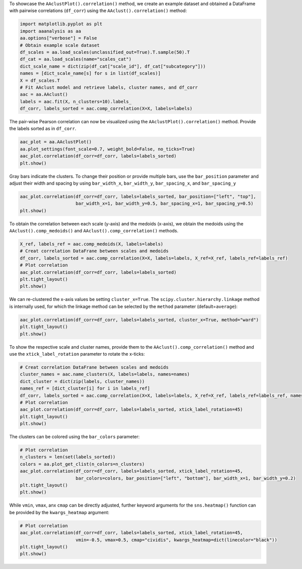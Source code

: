 To showcase the ``AAclustPlot().correlation()`` method, we create an
example dataset and obtained a DataFrame with pairwise correlations
(``df_corr``) using the ``AAclust().correlation()`` method:

.. code:: ipython2

    import matplotlib.pyplot as plt
    import aaanalysis as aa
    aa.options["verbose"] = False
    # Obtain example scale dataset 
    df_scales = aa.load_scales(unclassified_out=True).T.sample(50).T
    df_cat = aa.load_scales(name="scales_cat")
    dict_scale_name = dict(zip(df_cat["scale_id"], df_cat["subcategory"]))
    names = [dict_scale_name[s] for s in list(df_scales)]
    X = df_scales.T
    # Fit AAclust model and retrieve labels, cluster names, and df_corr
    aac = aa.AAclust()
    labels = aac.fit(X, n_clusters=10).labels_
    df_corr, labels_sorted = aac.comp_correlation(X=X, labels=labels)

The pair-wise Pearson correlation can now be visualized using the
``AAclustPlot().correlation()`` method. Provide the labels sorted as in
``df_corr``.

.. code:: ipython2

    aac_plot = aa.AAclustPlot()
    aa.plot_settings(font_scale=0.7, weight_bold=False, no_ticks=True)
    aac_plot.correlation(df_corr=df_corr, labels=labels_sorted)
    plt.show()



.. image:: examples/aac_plot_correlation_1_output_3_0.png


Gray bars indicate the clusters. To change their position or provide
multiple bars, use the ``bar_position`` parameter and adjust their width
and spacing by using ``bar_width_x``, ``bar_width_y``,
``bar_spacing_x``, and ``bar_spacing_y``

.. code:: ipython2

    aac_plot.correlation(df_corr=df_corr, labels=labels_sorted, bar_position=["left", "top"],
                         bar_width_x=1, bar_width_y=0.5, bar_spacing_x=1, bar_spacing_y=0.5)
    plt.show()



.. image:: examples/aac_plot_correlation_2_output_5_0.png


To obtain the correlation between each scale (y-axis) and the medoids
(x-axis), we obtain the medoids using the ``AAclust().comp_medoids()``
and ``AAclust().comp_correlation()`` methods.

.. code:: ipython2

    X_ref, labels_ref = aac.comp_medoids(X, labels=labels)
    # Creat correlation DataFrane between scales and medoids
    df_corr, labels_sorted = aac.comp_correlation(X=X, labels=labels, X_ref=X_ref, labels_ref=labels_ref)
    # Plot correlation
    aac_plot.correlation(df_corr=df_corr, labels=labels_sorted)
    plt.tight_layout()
    plt.show()



.. image:: examples/aac_plot_correlation_3_output_7_0.png


We can re-clustered the x-axis values be setting ``cluster_x=True``. The
``scipy.cluster.hierarchy.linkage`` method is internally used, for which
the linkage method can be selected by the ``method`` parameter
(default=\ ``average``):

.. code:: ipython2

    aac_plot.correlation(df_corr=df_corr, labels=labels_sorted, cluster_x=True, method="ward")
    plt.tight_layout()
    plt.show()



.. image:: examples/aac_plot_correlation_4_output_9_0.png


To show the respective scale and cluster names, provide them to the
``AAclust().comp_correlation()`` method and use the
``xtick_label_rotation`` parameter to rotate the x-ticks:

.. code:: ipython2

    # Creat correlation DataFrane between scales and medoids
    cluster_names = aac.name_clusters(X, labels=labels, names=names)
    dict_cluster = dict(zip(labels, cluster_names))
    names_ref = [dict_cluster[i] for i in labels_ref]
    df_corr, labels_sorted = aac.comp_correlation(X=X, labels=labels, X_ref=X_ref, labels_ref=labels_ref, names=names, names_ref=names_ref)
    # Plot correlation
    aac_plot.correlation(df_corr=df_corr, labels=labels_sorted, xtick_label_rotation=45)
    plt.tight_layout()
    plt.show()



.. image:: examples/aac_plot_correlation_5_output_11_0.png


The clusters can be colored using the ``bar_colors`` parameter:

.. code:: ipython2

    # Plot correlation
    n_clusters = len(set(labels_sorted))
    colors = aa.plot_get_clist(n_colors=n_clusters)
    aac_plot.correlation(df_corr=df_corr, labels=labels_sorted, xtick_label_rotation=45,
                         bar_colors=colors, bar_position=["left", "bottom"], bar_width_x=1, bar_width_y=0.2)
    plt.tight_layout()
    plt.show()



.. image:: examples/aac_plot_correlation_6_output_13_0.png


While ``vmin``, ``vmax``, anx ``cmap`` can be directly adjusted, further
keyword arguments for the ``sns.heatmap()`` function can be provided by
the ``kwargs_heatmap`` argument:

.. code:: ipython2

    # Plot correlation
    aac_plot.correlation(df_corr=df_corr, labels=labels_sorted, xtick_label_rotation=45,
                         vmin=-0.5, vmax=0.5, cmap="cividis", kwargs_heatmap=dict(linecolor="black"))
    plt.tight_layout()
    plt.show()



.. image:: examples/aac_plot_correlation_7_output_15_0.png

